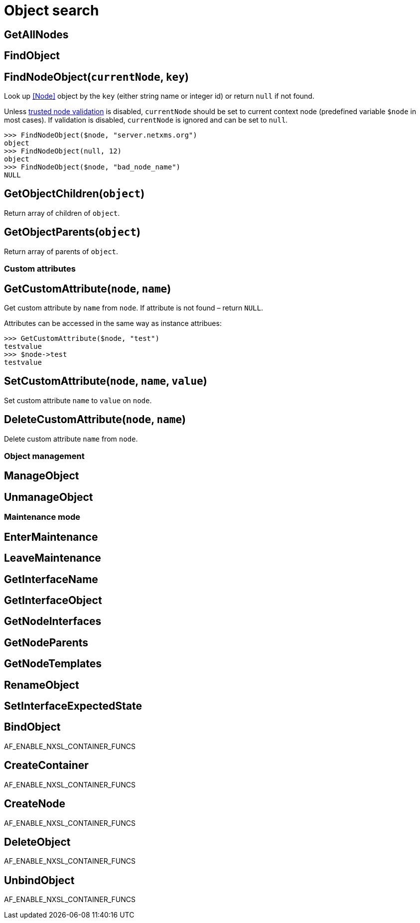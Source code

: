 = Object search

== GetAllNodes

== FindObject

[[func-FindNodeObject]]
== FindNodeObject(`currentNode`, `key`)

Look up <<Node>> object by the `key` (either string name or integer id) or return `null` if not found.

Unless <<security,trusted node validation>> is disabled, `currentNode` should be set to current context node (predefined variable `$node` in most cases).
If validation is disabled, `currentNode` is ignored and can be set to `null`.

  >>> FindNodeObject($node, "server.netxms.org")
  object
  >>> FindNodeObject(null, 12)
  object
  >>> FindNodeObject($node, "bad_node_name")
  NULL

== GetObjectChildren(`object`)

Return array of children of `object`.

== GetObjectParents(`object`)

Return array of parents of `object`.

=== Custom attributes

[[func-GetCustomAttribute]]
== GetCustomAttribute(`node`, `name`)

Get custom attribute by `name` from `node`.
If attribute is not found – return `NULL`.

Attributes can be accessed in the same way as instance attribues:

  >>> GetCustomAttribute($node, "test")
  testvalue
  >>> $node->test
  testvalue

== SetCustomAttribute(`node`, `name`, `value`)

Set custom attribute `name` to `value` on `node`.

== DeleteCustomAttribute(`node`, `name`)

Delete custom attribute `name` from `node`.

=== Object management

== ManageObject

== UnmanageObject

=== Maintenance mode

== EnterMaintenance

== LeaveMaintenance

== GetInterfaceName

== GetInterfaceObject

== GetNodeInterfaces

== GetNodeParents

== GetNodeTemplates

== RenameObject

== SetInterfaceExpectedState

== BindObject

AF_ENABLE_NXSL_CONTAINER_FUNCS

== CreateContainer

AF_ENABLE_NXSL_CONTAINER_FUNCS

== CreateNode

AF_ENABLE_NXSL_CONTAINER_FUNCS

== DeleteObject

AF_ENABLE_NXSL_CONTAINER_FUNCS

== UnbindObject

AF_ENABLE_NXSL_CONTAINER_FUNCS
